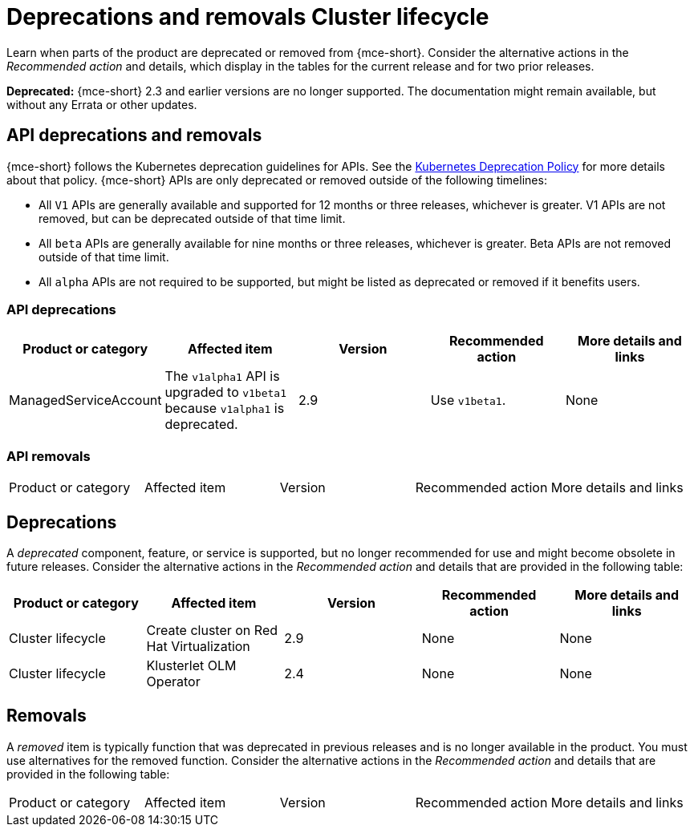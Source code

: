 
[#deprecations-removals-cluster-mce]
= Deprecations and removals Cluster lifecycle

Learn when parts of the product are deprecated or removed from {mce-short}. Consider the alternative actions in the _Recommended action_ and details, which display in the tables for the current release and for two prior releases.

*Deprecated:* {mce-short} 2.3 and earlier versions are no longer supported. The documentation might remain available, but without any Errata or other updates.

[#api-deprecations-info-cluster]
== API deprecations and removals

{mce-short} follows the Kubernetes deprecation guidelines for APIs. See the link:https://kubernetes.io/docs/reference/using-api/deprecation-policy/[Kubernetes Deprecation Policy] for more details about that policy. {mce-short} APIs are only deprecated or removed outside of the following timelines:
  
  - All `V1` APIs are generally available and supported for 12 months or three releases, whichever is greater. V1 APIs are not removed, but can be deprecated outside of that time limit.
  - All `beta` APIs are generally available for nine months or three releases, whichever is greater. Beta APIs are not removed outside of that time limit.
  - All `alpha` APIs are not required to be supported, but might be listed as deprecated or removed if it benefits users.
  
[#api-deprecations-cluster]
=== API deprecations

|===
| Product or category | Affected item | Version | Recommended action | More details and links

| ManagedServiceAccount
| The `v1alpha1` API is upgraded to `v1beta1` because `v1alpha1` is deprecated.
| 2.9 
| Use `v1beta1`.
| None

|===


[#api-removals-cluster]
=== API removals

|===
| Product or category | Affected item | Version | Recommended action | More details and links
|===

[#deprecations-cluster]
== Deprecations

A _deprecated_ component, feature, or service is supported, but no longer recommended for use and might become obsolete in future releases. Consider the alternative actions in the _Recommended action_ and details that are provided in the following table:

|===
| Product or category | Affected item | Version | Recommended action | More details and links

| Cluster lifecycle
| Create cluster on Red Hat Virtualization
| 2.9
| None
| None

| Cluster lifecycle
| Klusterlet OLM Operator
| 2.4
| None
| None
|===

[#removals]
== Removals

A _removed_ item is typically function that was deprecated in previous releases and is no longer available in the product. You must use alternatives for the removed function. Consider the alternative actions in the _Recommended action_ and details that are provided in the following table:

|===
|Product or category | Affected item | Version | Recommended action | More details and links
|===
